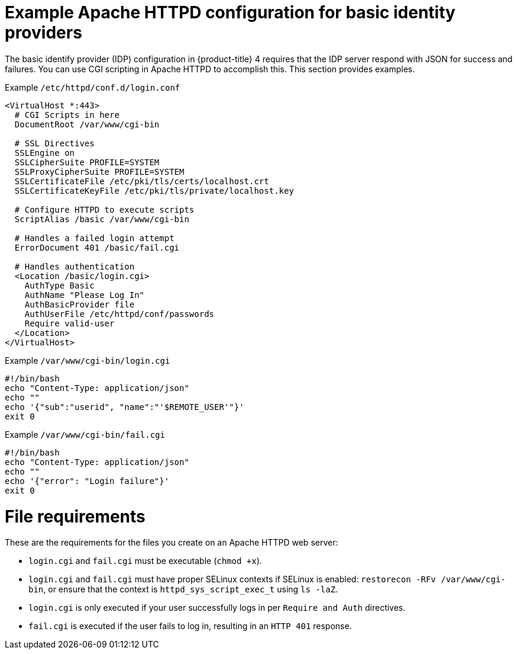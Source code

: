 // Module included in the following assemblies:
//
// * authentication/identity_providers/configuring-ldap-identity-provider.adoc

[id="example-apache-httpd-configuration_{context}"]
= Example Apache HTTPD configuration for basic identity providers

The basic identify provider (IDP) configuration in {product-title} 4 requires
that the IDP server respond with JSON for success and failures. You can use CGI
scripting in Apache HTTPD to accomplish this. This section provides examples.

.Example `/etc/httpd/conf.d/login.conf`
----
<VirtualHost *:443>
  # CGI Scripts in here
  DocumentRoot /var/www/cgi-bin

  # SSL Directives
  SSLEngine on
  SSLCipherSuite PROFILE=SYSTEM
  SSLProxyCipherSuite PROFILE=SYSTEM
  SSLCertificateFile /etc/pki/tls/certs/localhost.crt
  SSLCertificateKeyFile /etc/pki/tls/private/localhost.key

  # Configure HTTPD to execute scripts
  ScriptAlias /basic /var/www/cgi-bin

  # Handles a failed login attempt
  ErrorDocument 401 /basic/fail.cgi

  # Handles authentication
  <Location /basic/login.cgi>
    AuthType Basic
    AuthName "Please Log In"
    AuthBasicProvider file
    AuthUserFile /etc/httpd/conf/passwords
    Require valid-user
  </Location>
</VirtualHost>
----

.Example `/var/www/cgi-bin/login.cgi`
----
#!/bin/bash
echo "Content-Type: application/json"
echo ""
echo '{"sub":"userid", "name":"'$REMOTE_USER'"}'
exit 0
----

.Example `/var/www/cgi-bin/fail.cgi`
----
#!/bin/bash
echo "Content-Type: application/json"
echo ""
echo '{"error": "Login failure"}'
exit 0
----

= File requirements

These are the requirements for the files you create on an Apache HTTPD web
server:

* `login.cgi` and `fail.cgi` must be executable (`chmod +x`).
* `login.cgi` and `fail.cgi` must have proper SELinux contexts if SELinux is
enabled: `restorecon -RFv /var/www/cgi-bin`, or ensure that the context is
`httpd_sys_script_exec_t` using `ls -laZ`.
* `login.cgi` is only executed if your user successfully logs in per `Require
and Auth` directives.
* `fail.cgi` is executed if the user fails to log in, resulting in an `HTTP 401`
response.

